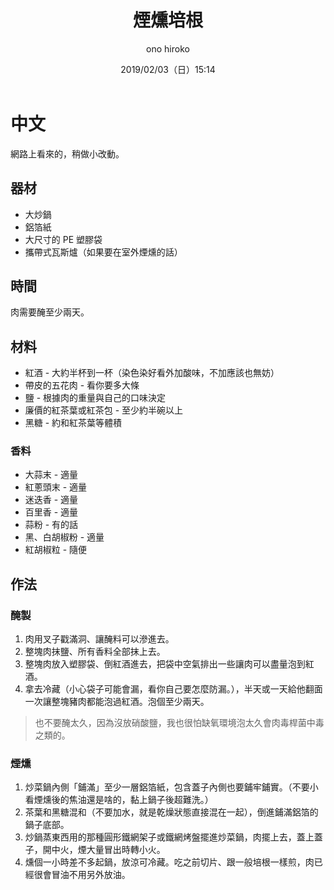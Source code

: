#+TITLE: 煙燻培根
#+DATE: 2019/02/03（日）15:14
#+AUTHOR: ono hiroko
#+EMAIL: kuanyui@onohiroko-pc
#+OPTIONS: ':nil *:t -:t ::t <:t H:3 \n:nil ^:t arch:headline
#+OPTIONS: author:t c:nil creator:comment d:(not "LOGBOOK") date:t
#+OPTIONS: e:t email:nil f:t inline:t num:t p:nil pri:nil stat:t
#+OPTIONS: tags:t tasks:t tex:t timestamp:t toc:nil todo:t |:t
#+CREATOR: Emacs 26.1 (Org mode 9.1.9)
#+DESCRIPTION:
#+EXCLUDE_TAGS: noexport
#+KEYWORDS:
#+LANGUAGE: en
#+SELECT_TAGS: export
* 中文
網路上看來的，稍做小改動。
** 器材
- 大炒鍋
- 鋁箔紙
- 大尺寸的 PE 塑膠袋
- 攜帶式瓦斯爐（如果要在室外煙燻的話）

** 時間
肉需要醃至少兩天。

** 材料
- 紅酒 - 大約半杯到一杯（染色染好看外加酸味，不加應該也無妨）
- 帶皮的五花肉 - 看你要多大條
- 鹽 - 根據肉的重量與自己的口味決定
- 廉價的紅茶葉或紅茶包 - 至少約半碗以上
- 黑糖 - 約和紅茶葉等體積
*** 香料
- 大蒜末 - 適量
- 紅蔥頭末 - 適量
- 迷迭香 - 適量
- 百里香 - 適量
- 蒜粉 - 有的話
- 黑、白胡椒粉 - 適量
- 紅胡椒粒 - 隨便

** 作法
*** 醃製
1. 肉用叉子戳滿洞、讓醃料可以滲進去。
2. 整塊肉抹鹽、所有香料全部抹上去。
3. 整塊肉放入塑膠袋、倒紅酒進去，把袋中空氣排出一些讓肉可以盡量泡到紅酒。
4. 拿去冷藏（小心袋子可能會漏，看你自己要怎麼防漏。），半天或一天給他翻面一次讓整塊豬肉都能泡過紅酒。泡個至少兩天。

#+BEGIN_QUOTE
也不要醃太久，因為沒放硝酸鹽，我也很怕缺氧環境泡太久會肉毒桿菌中毒之類的。
#+END_QUOTE

*** 煙燻
1. 炒菜鍋內側「鋪滿」至少一層鋁箔紙，包含蓋子內側也要鋪牢鋪實。（不要小看煙燻後的焦油還是啥的，黏上鍋子後超難洗。）
2. 茶葉和黑糖混和（不要加水，就是乾燥狀態直接混在一起），倒進鋪滿鋁箔的鍋子底部。
3. 炒鍋蒸東西用的那種圓形鐵網架子或鐵網烤盤擺進炒菜鍋，肉擺上去，蓋上蓋子，開中火，煙大量冒出時轉小火。
4. 燻個一小時差不多起鍋，放涼可冷藏。吃之前切片、跟一般培根一樣煎，肉已經很會冒油不用另外放油。

#+BEGIN_QUOTE
**** 注意
1. 我放在戶外燻，不然這煙味很重。但用攜帶式瓦斯爐要小心炒菜鍋的面積太大，熱輻射可能會讓瓦斯罐過熱爆炸，自己用個木板濕抹布什麼的隔熱一下。
2. 再次強調做好的肉也不要放太久，怕肉毒桿菌。
#+END_QUOTE
